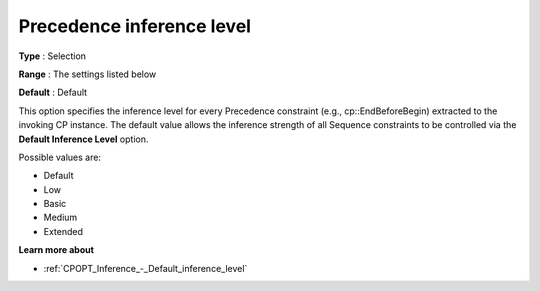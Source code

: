.. _CPOPT_Inference_-_Precedence_inference_level:


Precedence inference level
==========================



**Type** :	Selection	

**Range** :	The settings listed below	

**Default** :	Default	



This option specifies the inference level for every Precedence constraint (e.g., cp::EndBeforeBegin) extracted to the invoking CP instance. The default value allows the inference strength of all Sequence constraints to be controlled via the **Default Inference Level**  option.



Possible values are:



*	Default
*	Low
*	Basic
*	Medium
*	Extended




**Learn more about** 

*	:ref:`CPOPT_Inference_-_Default_inference_level` 
